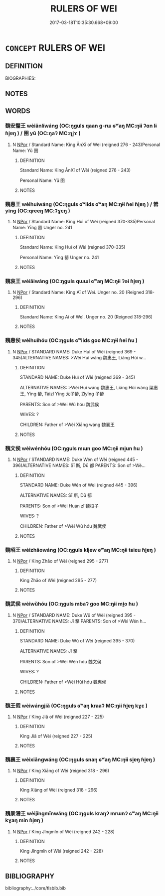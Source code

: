 # -*- mode: mandoku-tls-view -*-
#+TITLE: RULERS OF WEI
#+DATE: 2017-03-18T10:35:30.668+09:00        
#+STARTUP: content
* =CONCEPT= RULERS OF WEI
:PROPERTIES:
:CUSTOM_ID: uuid-4b3f2784-425e-4c8d-999d-812308d7c2a4
:TR_ZH: 魏君主
:END:
** DEFINITION

BIOGRAPHIES:

** NOTES

** WORDS
   :PROPERTIES:
   :VISIBILITY: children
   :END:
*** 魏安釐王 wèiānlíwáng (OC:ŋɡuls qaan ɡ-rɯ ɢʷaŋ MC:ŋɨi ʔɑn lɨ ɦi̯ɐŋ ) / 圉 yǔ (OC:ŋaʔ MC:ŋi̯ɤ )
:PROPERTIES:
:CUSTOM_ID: uuid-0bde7d12-30b6-467e-a6b8-1edadc317290
:Char+: 魏(194,8/18) 安(40,3/6) 釐(166,11/18) 王(96,0/4) 
:Char+: 圉(31,8/11) 
:GY_IDS+: uuid-c594f343-5936-415e-85a9-957028a67b33 uuid-f8753075-adb6-43d4-bf48-caa024c8d9c4 uuid-d85d6783-edc4-4462-92c5-3d93676fbeba uuid-3b611bc0-1264-4fb0-b354-69ff386f2094
:PY+: wèi ān lí wáng  
:OC+: ŋɡuls qaan ɡ-rɯ ɢʷaŋ  
:MC+: ŋɨi ʔɑn lɨ ɦi̯ɐŋ  
:GY_IDS+: uuid-b79566af-daf6-4ed6-80e1-50d288198ce1
:PY+: yǔ     
:OC+: ŋaʔ     
:MC+: ŋi̯ɤ     
:END: 
**** N [[tls:syn-func::#uuid-c43c0bab-2810-42a4-a6be-e4641d9b6632][NPpr]] / Standard Name: King ĀnXī of Wèi (reigned 276 - 243)Personal Name: Yǔ 圉
:PROPERTIES:
:CUSTOM_ID: uuid-31113d0c-0bcf-4811-970c-6d2ac6360020
:END:
****** DEFINITION

Standard Name: King ĀnXī of Wèi (reigned 276 - 243)

Personal Name: Yǔ 圉

****** NOTES

*** 魏惠王 wèihuìwáng (OC:ŋɡuls ɢʷiids ɢʷaŋ MC:ŋɨi ɦei ɦi̯ɐŋ ) / 罃 yīng (OC:qreeŋ MC:ʔɣɛŋ )
:PROPERTIES:
:CUSTOM_ID: uuid-375edef2-3240-44d7-a14e-812eb2a1a05a
:Char+: 魏(194,8/18) 惠(61,8/12) 王(96,0/4) 
:Char+: 罃(121,10/16) 
:GY_IDS+: uuid-c594f343-5936-415e-85a9-957028a67b33 uuid-c855bced-1feb-44f9-a041-efc808d361d3 uuid-3b611bc0-1264-4fb0-b354-69ff386f2094
:PY+: wèi huì wáng   
:OC+: ŋɡuls ɢʷiids ɢʷaŋ   
:MC+: ŋɨi ɦei ɦi̯ɐŋ   
:GY_IDS+: uuid-a7fa87d7-bed0-49fd-ae10-d1a5f85d4b00
:PY+: yīng     
:OC+: qreeŋ     
:MC+: ʔɣɛŋ     
:END: 
**** N [[tls:syn-func::#uuid-c43c0bab-2810-42a4-a6be-e4641d9b6632][NPpr]] / Standard Name: King Huì of Wèi (reigned 370-335)Personal Name: Yīng 罃 Unger no. 241
:PROPERTIES:
:CUSTOM_ID: uuid-cdd124af-a81e-419e-958c-295c8dd55ec5
:END:
****** DEFINITION

Standard Name: King Huì of Wèi (reigned 370-335)

Personal Name: Yīng 罃 Unger no. 241

****** NOTES

*** 魏哀王 wèiāiwáng (OC:ŋɡuls qɯɯl ɢʷaŋ MC:ŋɨi ʔəi ɦi̯ɐŋ )
:PROPERTIES:
:CUSTOM_ID: uuid-77ce94ba-5bd1-4d04-9eb8-aad058699534
:Char+: 魏(194,8/18) 哀(30,6/9) 王(96,0/4) 
:GY_IDS+: uuid-c594f343-5936-415e-85a9-957028a67b33 uuid-1723183a-aea9-4aa2-9834-256911344dea uuid-3b611bc0-1264-4fb0-b354-69ff386f2094
:PY+: wèi āi wáng   
:OC+: ŋɡuls qɯɯl ɢʷaŋ   
:MC+: ŋɨi ʔəi ɦi̯ɐŋ   
:END: 
**** N [[tls:syn-func::#uuid-c43c0bab-2810-42a4-a6be-e4641d9b6632][NPpr]] / Standard Name: King Aī of Weì. Unger no. 20 (Reigned 318-296)
:PROPERTIES:
:CUSTOM_ID: uuid-3a75adac-1b5d-46c1-806f-d4e44e7b56f0
:END:
****** DEFINITION

Standard Name: King Aī of Weì. Unger no. 20 (Reigned 318-296)

****** NOTES

*** 魏惠侯 wèihuìhóu (OC:ŋɡuls ɢʷiids ɡoo MC:ŋɨi ɦei ɦu )
:PROPERTIES:
:CUSTOM_ID: uuid-5d01c60c-ce9b-4bf9-aa4c-afbe1c216ba4
:Char+: 魏(194,8/18) 惠(61,8/12) 侯(9,7/9) 
:GY_IDS+: uuid-c594f343-5936-415e-85a9-957028a67b33 uuid-c855bced-1feb-44f9-a041-efc808d361d3 uuid-e07fe193-03e5-4249-9fa8-ce8fd1221890
:PY+: wèi huì hóu   
:OC+: ŋɡuls ɢʷiids ɡoo   
:MC+: ŋɨi ɦei ɦu   
:END: 
**** N [[tls:syn-func::#uuid-c43c0bab-2810-42a4-a6be-e4641d9b6632][NPpr]] / STANDARD NAME: Duke Huì of Wèi (reigned 369 - 345)ALTERNATIVE NAMES: >Wèi Huì wáng 魏惠王, Liáng Hùi w...
:PROPERTIES:
:CUSTOM_ID: uuid-06e41770-f7fd-43fb-89e1-3dbca563a3b3
:END:
****** DEFINITION

STANDARD NAME: Duke Huì of Wèi (reigned 369 - 345)

ALTERNATIVE NAMES: >Wèi Huì wáng 魏惠王, Liáng Hùi wáng 梁惠王, Yīng 罃, Tàizǐ Yīng 太子罃, Zǐyīng 子罃 

PARENTS: Son of >Wèi Wǔ hóu 魏武侯 

WIVES: ?

CHILDREN: Father of >Wèi Xiāng wáng 魏襄王

****** NOTES

*** 魏文侯 wèiwénhóu (OC:ŋɡuls mɯn ɡoo MC:ŋɨi mi̯un ɦu )
:PROPERTIES:
:CUSTOM_ID: uuid-21ea14f0-209c-406b-b2c7-e27e34cc154a
:Char+: 魏(194,8/18) 文(67,0/4) 侯(9,7/9) 
:GY_IDS+: uuid-c594f343-5936-415e-85a9-957028a67b33 uuid-9bad1e6b-8012-44fa-9361-adf5aa491542 uuid-e07fe193-03e5-4249-9fa8-ce8fd1221890
:PY+: wèi wén hóu   
:OC+: ŋɡuls mɯn ɡoo   
:MC+: ŋɨi mi̯un ɦu   
:END: 
**** N [[tls:syn-func::#uuid-c43c0bab-2810-42a4-a6be-e4641d9b6632][NPpr]] / STANDARD NAME: Duke Wén of Wèi (reigned 445 - 396)ALTERNATIVE NAMES: Sī 斯, Dū 都 PARENTS: Son of >Wè...
:PROPERTIES:
:CUSTOM_ID: uuid-49b349dc-44ea-4880-92e4-0a242cdf9723
:END:
****** DEFINITION

STANDARD NAME: Duke Wén of Wèi (reigned 445 - 396)

ALTERNATIVE NAMES: Sī 斯, Dū 都 

PARENTS: Son of >Wèi Huán zǐ 魏桓子 

WIVES: ?

CHILDREN: Father of >Wèi Wǔ hóu 魏武侯

****** NOTES

*** 魏昭王 wèizhāowáng (OC:ŋɡuls kljew ɢʷaŋ MC:ŋɨi tɕiɛu ɦi̯ɐŋ )
:PROPERTIES:
:CUSTOM_ID: uuid-59714712-304b-40f4-88f8-971fe3ea23ae
:Char+: 魏(194,8/18) 昭(72,5/9) 王(96,0/4) 
:GY_IDS+: uuid-c594f343-5936-415e-85a9-957028a67b33 uuid-937e8007-3145-4313-ad75-4db46454a72a uuid-3b611bc0-1264-4fb0-b354-69ff386f2094
:PY+: wèi zhāo wáng   
:OC+: ŋɡuls kljew ɢʷaŋ   
:MC+: ŋɨi tɕiɛu ɦi̯ɐŋ   
:END: 
**** N [[tls:syn-func::#uuid-c43c0bab-2810-42a4-a6be-e4641d9b6632][NPpr]] / King Zhāo of Wèi (reigned 295 - 277)
:PROPERTIES:
:CUSTOM_ID: uuid-8d9f127f-0b9d-409e-9a58-cf74b6a9a5e1
:END:
****** DEFINITION

King Zhāo of Wèi (reigned 295 - 277)

****** NOTES

*** 魏武侯 wèiwǔhóu (OC:ŋɡuls mbaʔ ɡoo MC:ŋɨi mi̯o ɦu )
:PROPERTIES:
:CUSTOM_ID: uuid-c409befb-502c-4ae9-95d5-e4a78abdbea4
:Char+: 魏(194,8/18) 武(77,4/8) 侯(9,7/9) 
:GY_IDS+: uuid-c594f343-5936-415e-85a9-957028a67b33 uuid-ff63e611-b1dc-4022-a043-233396712bbc uuid-e07fe193-03e5-4249-9fa8-ce8fd1221890
:PY+: wèi wǔ hóu   
:OC+: ŋɡuls mbaʔ ɡoo   
:MC+: ŋɨi mi̯o ɦu   
:END: 
**** N [[tls:syn-func::#uuid-c43c0bab-2810-42a4-a6be-e4641d9b6632][NPpr]] / STANDARD NAME: Duke Wǔ of Wèi (reigned 395 - 370)ALTERNATIVE NAMES: Jī 擊 PARENTS: Son of >Wèi Wén h...
:PROPERTIES:
:CUSTOM_ID: uuid-3ef25fd4-f3f0-4683-bca3-b7dbe59e029a
:END:
****** DEFINITION

STANDARD NAME: Duke Wǔ of Wèi (reigned 395 - 370)

ALTERNATIVE NAMES: Jī 擊 

PARENTS: Son of >Wèi Wén hóu 魏文侯 

WIVES: ?

CHILDREN: Father of >Wèi Hùi hóu 魏惠侯

****** NOTES

*** 魏王假 wèiwángjiǎ (OC:ŋɡuls ɢʷaŋ kraaʔ MC:ŋɨi ɦi̯ɐŋ kɣɛ )
:PROPERTIES:
:CUSTOM_ID: uuid-3b727330-2e39-44ea-8feb-a6861ca2d458
:Char+: 魏(194,8/18) 王(96,0/4) 假(9,9/11) 
:GY_IDS+: uuid-c594f343-5936-415e-85a9-957028a67b33 uuid-3b611bc0-1264-4fb0-b354-69ff386f2094 uuid-3c8386f6-1f0d-43a6-9209-ec8d132c60ce
:PY+: wèi wáng jiǎ   
:OC+: ŋɡuls ɢʷaŋ kraaʔ   
:MC+: ŋɨi ɦi̯ɐŋ kɣɛ   
:END: 
**** N [[tls:syn-func::#uuid-c43c0bab-2810-42a4-a6be-e4641d9b6632][NPpr]] / King Jiǎ of Wèi (reigned 227 - 225)
:PROPERTIES:
:CUSTOM_ID: uuid-d1f84f13-447d-43e1-b8e4-6f2bfb4da298
:END:
****** DEFINITION

King Jiǎ of Wèi (reigned 227 - 225)

****** NOTES

*** 魏襄王 wèixiāngwáng (OC:ŋɡuls snaŋ ɢʷaŋ MC:ŋɨi si̯ɐŋ ɦi̯ɐŋ )
:PROPERTIES:
:CUSTOM_ID: uuid-eb0dfe2f-b708-42a2-9ecc-a33b7f738850
:Char+: 魏(194,8/18) 襄(145,11/17) 王(96,0/4) 
:GY_IDS+: uuid-c594f343-5936-415e-85a9-957028a67b33 uuid-ae1a8bdb-741b-4299-992d-da0ca5e1bc16 uuid-3b611bc0-1264-4fb0-b354-69ff386f2094
:PY+: wèi xiāng wáng   
:OC+: ŋɡuls snaŋ ɢʷaŋ   
:MC+: ŋɨi si̯ɐŋ ɦi̯ɐŋ   
:END: 
**** N [[tls:syn-func::#uuid-c43c0bab-2810-42a4-a6be-e4641d9b6632][NPpr]] / King Xiāng of Wèi (reigned 318 - 296)
:PROPERTIES:
:CUSTOM_ID: uuid-d534812b-e3c8-4be7-ba44-04d2fcc08389
:END:
****** DEFINITION

King Xiāng of Wèi (reigned 318 - 296)

****** NOTES

*** 魏景湣王 wèijǐngmǐnwáng (OC:ŋɡuls kraŋʔ mrɯnʔ ɢʷaŋ MC:ŋɨi kɣaŋ min ɦi̯ɐŋ )
:PROPERTIES:
:CUSTOM_ID: uuid-89e1e1bd-941e-42a1-bf84-02148ae02cf0
:Char+: 魏(194,8/18) 景(72,8/12) 湣(85,9/12) 王(96,0/4) 
:GY_IDS+: uuid-c594f343-5936-415e-85a9-957028a67b33 uuid-4e8c3d3c-45d6-45ca-b545-da873c8bcfe3 uuid-9a32231f-62ff-4412-8ae5-c40c7010bc03 uuid-3b611bc0-1264-4fb0-b354-69ff386f2094
:PY+: wèi jǐng mǐn wáng  
:OC+: ŋɡuls kraŋʔ mrɯnʔ ɢʷaŋ  
:MC+: ŋɨi kɣaŋ min ɦi̯ɐŋ  
:END: 
**** N [[tls:syn-func::#uuid-c43c0bab-2810-42a4-a6be-e4641d9b6632][NPpr]] / King Jǐngmǐn of Wèi (reigned 242 - 228)
:PROPERTIES:
:CUSTOM_ID: uuid-11901e4c-46a2-4432-ac95-aee17d804dbf
:END:
****** DEFINITION

King Jǐngmǐn of Wèi (reigned 242 - 228)

****** NOTES

** BIBLIOGRAPHY
bibliography:../core/tlsbib.bib
